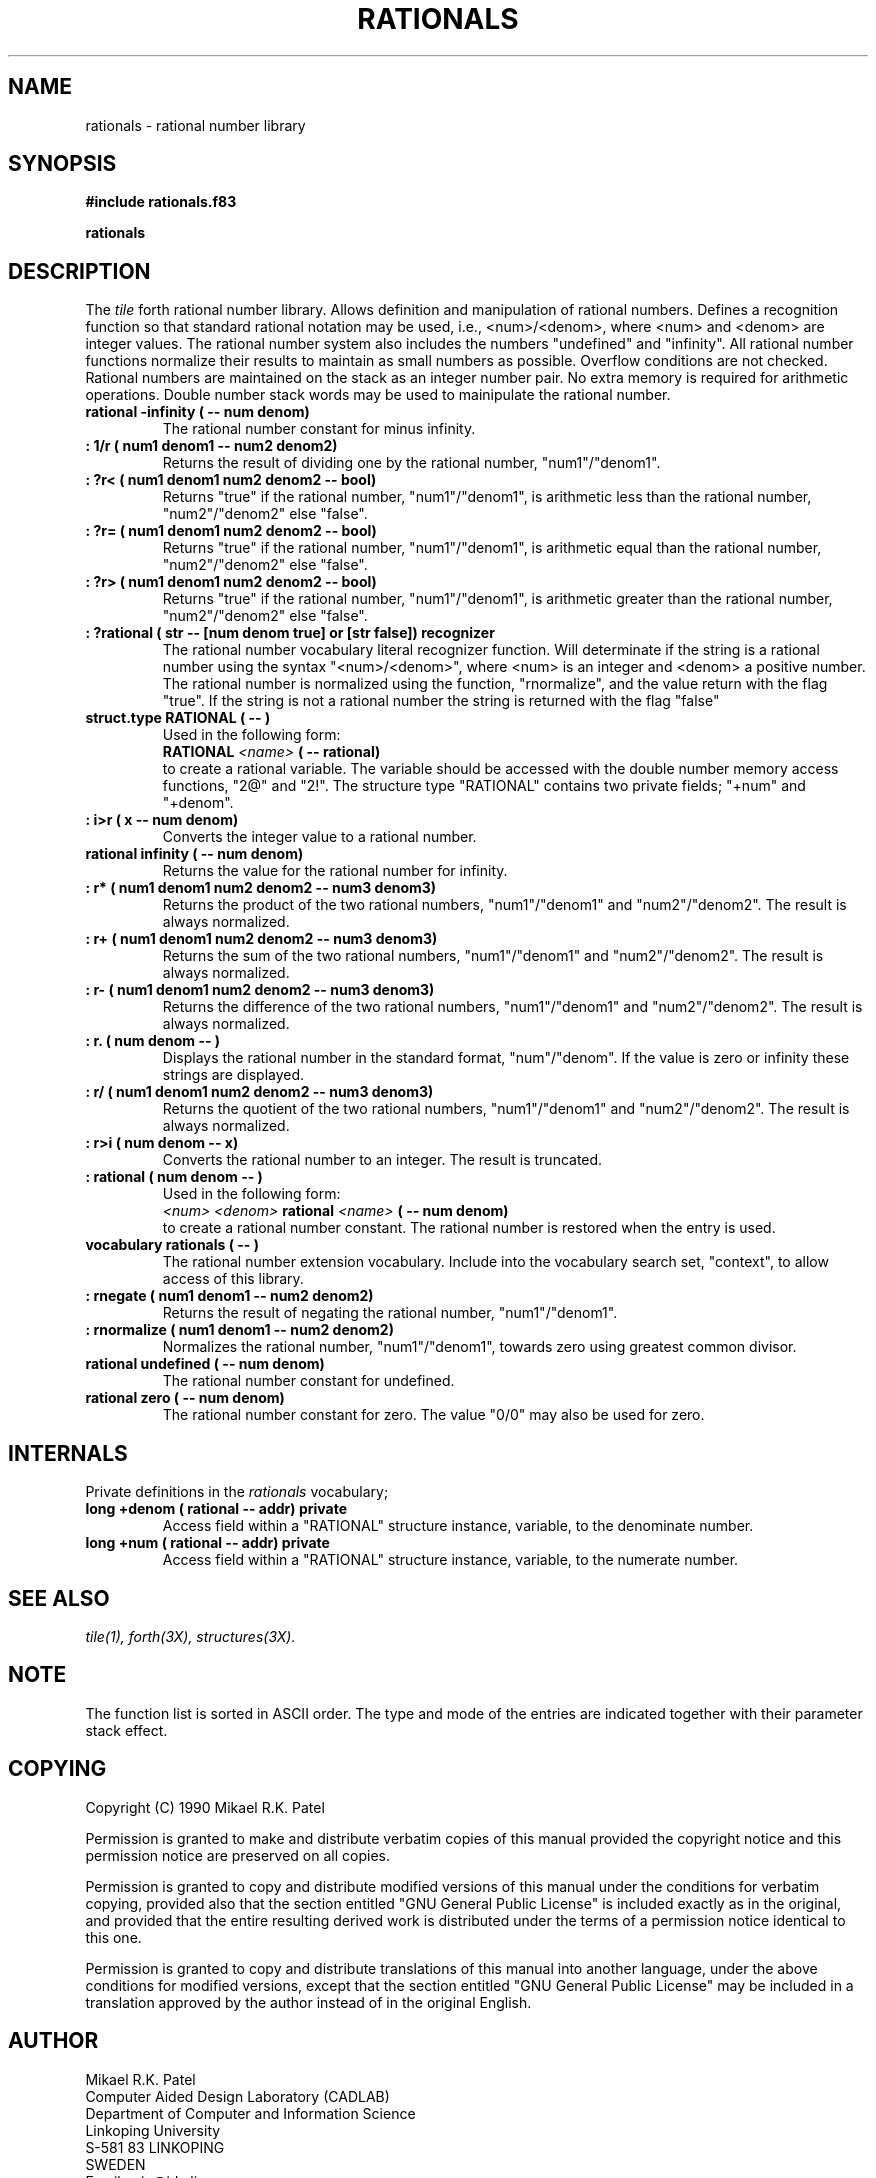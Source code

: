 .TH RATIONALS 3X "August 6, 1990"
.SH NAME
rationals \- rational number library
.SH SYNOPSIS
.B "#include rationals.f83"
.LP
.B "rationals"
.SH DESCRIPTION
The
.IR tile
forth rational number library. Allows definition and manipulation of
rational numbers. Defines a recognition function so that standard
rational notation may be used, i.e., <num>/<denom>, where <num> and
<denom> are integer values. The rational number system also includes
the numbers "undefined" and "infinity". All rational number functions
normalize their results to maintain as small numbers as possible.
Overflow conditions are not checked. Rational numbers are maintained 
on the stack as an integer number pair. No extra memory is required 
for arithmetic operations. Double number stack words may be used to
mainipulate the rational number.
.TP
.B
rational -infinity ( -- num denom)
The rational number constant for minus infinity. 
.TP
.B
: 1/r ( num1 denom1 -- num2 denom2)
Returns the result of dividing one by the rational number, "num1"/"denom1".
.TP
.B
: ?r< ( num1 denom1 num2 denom2 -- bool)
Returns "true" if the rational number, "num1"/"denom1", is arithmetic
less than the rational number, "num2"/"denom2" else "false".
.TP
.B
: ?r= ( num1 denom1 num2 denom2 -- bool)
Returns "true" if the rational number, "num1"/"denom1", is arithmetic
equal than the rational number, "num2"/"denom2" else "false".
.TP
.B
: ?r> ( num1 denom1 num2 denom2 -- bool)
Returns "true" if the rational number, "num1"/"denom1", is arithmetic
greater than the rational number, "num2"/"denom2" else "false".
.TP
.B
: ?rational ( str -- [num denom true] or [str false]) recognizer
The rational number vocabulary literal recognizer function. Will
determinate if the string is a rational number using the syntax
"<num>/<denom>", where <num> is an integer and <denom> a positive
number. The rational number is normalized using the function,
"rnormalize", and the value return with the flag "true". If the
string is not a rational number the string is returned with
the flag "false"
.TP
.B
struct.type RATIONAL ( -- )
Used in the following form:
.br
.B RATIONAL 
.I <name>
.B ( -- rational)
.br
to create a rational variable. The variable should be accessed with
the double number memory access functions, "2@" and "2!". The structure
type "RATIONAL" contains two private fields; "+num" and "+denom".
.TP
.B
: i>r ( x -- num denom)
Converts the integer value to a rational number.
.TP
.B
rational infinity ( -- num denom)
Returns the value for the rational number for infinity.
.TP
.B
: r* ( num1 denom1 num2 denom2 -- num3 denom3)
Returns the product of the two rational numbers, "num1"/"denom1" and
"num2"/"denom2". The result is always normalized.
.TP
.B
: r+ ( num1 denom1 num2 denom2 -- num3 denom3)
Returns the sum of the two rational numbers, "num1"/"denom1" and
"num2"/"denom2". The result is always normalized.
.TP
.B
: r- ( num1 denom1 num2 denom2 -- num3 denom3)
Returns the difference of the two rational numbers, "num1"/"denom1" and
"num2"/"denom2". The result is always normalized.
.TP
.B
: r. ( num denom -- )
Displays the rational number in the standard format, "num"/"denom".
If the value is zero or infinity these strings are displayed.
.TP
.B
: r/ ( num1 denom1 num2 denom2 -- num3 denom3)
Returns the quotient of the two rational numbers, "num1"/"denom1" and
"num2"/"denom2". The result is always normalized.
.TP
.B
: r>i ( num denom -- x)
Converts the rational number to an integer. The result is truncated.
.TP
.B
: rational ( num denom -- )
Used in the following form:
.br
.I <num> <denom>
.B rational
.I <name>
.B ( -- num denom)
.br
to create a rational number constant. The rational number is restored
when the entry is used.
.TP
.B
vocabulary rationals ( -- )
The rational number extension vocabulary. Include into the vocabulary
search set, "context", to allow access of this library.
.TP
.B
: rnegate ( num1 denom1 -- num2 denom2)
Returns the result of negating the rational number, "num1"/"denom1".
.TP
.B
: rnormalize ( num1 denom1 -- num2 denom2)
Normalizes the rational number, "num1"/"denom1", towards zero using
greatest common divisor.
.TP
.B
rational undefined ( -- num denom)
The rational number constant for undefined.
.TP
.B
rational zero ( -- num denom)
The rational number constant for zero. The value "0/0" may also be
used for zero.
.SH INTERNALS
Private definitions in the 
.I rationals
vocabulary;
.TP
.B
.TP
.B
long +denom ( rational -- addr) private
Access field within a "RATIONAL" structure instance, variable, to the
denominate number.
.TP
.B
long +num ( rational -- addr) private
Access field within a "RATIONAL" structure instance, variable, to the
numerate number.
.SH "SEE ALSO"
.IR tile(1),
.IR forth(3X),
.IR structures(3X).
.\" .SH EXAMPLES
.SH NOTE
The function list is sorted in ASCII order. The type and mode of
the entries are indicated together with their parameter stack effect.
.\" .SH WARNING
.\" .SH BUGS
.SH COPYING
Copyright (C) 1990 Mikael R.K. Patel
.PP
Permission is granted to make and distribute verbatim copies
of this manual provided the copyright notice and this permission
notice are preserved on all copies.
.PP
Permission is granted to copy and distribute modified versions
of this manual under the conditions for verbatim copying, 
provided also that the section entitled "GNU General Public
License" is included exactly as in the original, and provided
that the entire resulting derived work is distributed under
the terms of a permission notice identical to this one.
.PP
Permission is granted to copy and distribute translations of
this manual into another language, under the above conditions
for modified versions, except that the section entitled "GNU
General Public License" may be included in a translation approved
by the author instead of in the original English.
.SH AUTHOR
.nf
Mikael R.K. Patel
Computer Aided Design Laboratory (CADLAB)
Department of Computer and Information Science
Linkoping University
S-581 83 LINKOPING
SWEDEN
Email: mip@ida.liu.se
.if

